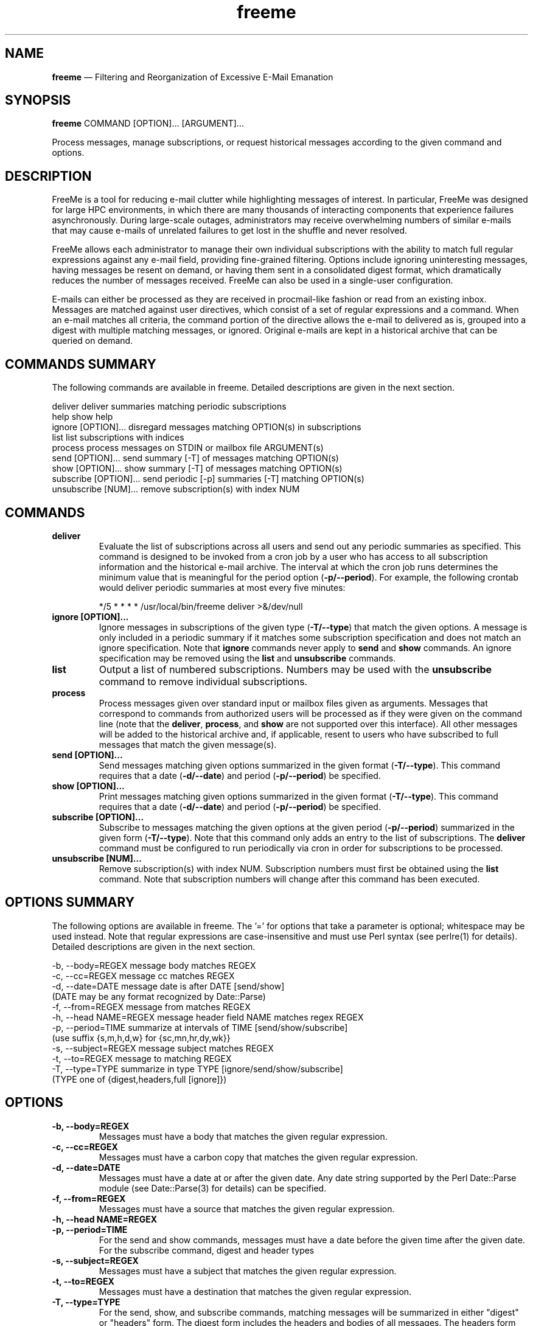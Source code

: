 .TH "freeme" "1" "12 Aug 2019" "" ""
./"################################################################
.SH "NAME"
./"################################################################
\fBfreeme\fP \(em Filtering and Reorganization of Excessive E-Mail
Emanation
./"################################################################
.SH "SYNOPSIS"
./"################################################################
.nf
\fBfreeme\fP COMMAND [OPTION]... [ARGUMENT]...
.fi
.PP
Process messages, manage subscriptions, or request historical messages
according to the given command and options.
./"################################################################
.SH "DESCRIPTION"
./"################################################################
FreeMe is a tool for reducing e-mail clutter while highlighting messages
of interest.  In particular, FreeMe was designed for large HPC
environments, in which there are many thousands of interacting
components that experience failures asynchronously.  During large-scale
outages, administrators may receive overwhelming numbers of similar
e-mails that may cause e-mails of unrelated failures to get lost in the
shuffle and never resolved.
.PP
FreeMe allows each administrator to manage their own individual
subscriptions with the ability to match full regular expressions against
any e-mail field, providing fine-grained filtering.  Options include
ignoring uninteresting messages, having messages be resent on demand, or
having them sent in a consolidated digest format, which dramatically
reduces the number of messages received.  FreeMe can also be used in a
single-user configuration.
.PP
E-mails can either be processed as they are received in procmail-like
fashion or read from an existing inbox.  Messages are matched against
user directives, which consist of a set of regular expressions and a
command.  When an e-mail matches all criteria, the command portion of
the directive allows the e-mail to delivered as is, grouped into a
digest with multiple matching messages, or ignored.  Original e-mails
are kept in a historical archive that can be queried on demand.
./"################################################################
.SH "COMMANDS SUMMARY"
./"################################################################
The following commands are available in freeme.  Detailed descriptions are
given in the next section.
.PP
.nf
deliver               deliver summaries matching periodic subscriptions
help                  show help
ignore [OPTION]...    disregard messages matching OPTION(s) in subscriptions
list                  list subscriptions with indices
process               process messages on STDIN or mailbox file ARGUMENT(s)
send [OPTION]...      send summary [-T] of messages matching OPTION(s)
show [OPTION]...      show summary [-T] of messages matching OPTION(s)
subscribe [OPTION]... send periodic [-p] summaries [-T] matching OPTION(s)
unsubscribe [NUM]...  remove subscription(s) with index NUM
.fi
./"################################################################
.SH "COMMANDS"
./"################################################################
.IP "\fBdeliver\fP"
Evaluate the list of subscriptions across all users and send out any
periodic summaries as specified.  This command is designed to be invoked
from a cron job by a user who has access to all subscription information
and the historical e-mail archive.  The interval at which the cron job
runs determines the minimum value that is meaningful for the period
option (\fB\-p/\-\-period\fP).  For example, the following crontab would
deliver periodic summaries at most every five minutes:
.PP
.RS
.nf
*/5 * * * * /usr/local/bin/freeme deliver >&/dev/null
.fi
.RE
.IP "\fBignore [OPTION]...\fP"
Ignore messages in subscriptions of the given type (\fB\-T/\-\-type\fP)
that match the given options.  A message is only included in a periodic
summary if it matches some subscription specification and does not match
an ignore specification.  Note that \fBignore\fP commands never apply to
\fBsend\fP and \fBshow\fP commands.  An ignore specification may be
removed using the \fBlist\fP and \fBunsubscribe\fP commands.
.IP "\fBlist\fP"
Output a list of numbered subscriptions.  Numbers may be used with the
\fBunsubscribe\fP command to remove individual subscriptions.
.IP "\fBprocess\fP"
Process messages given over standard input or mailbox files given as
arguments.  Messages that correspond to commands from authorized users
will be processed as if they were given on the command line (note that
the \fBdeliver\fP, \fBprocess\fP, and \fBshow\fP are not supported over
this interface).  All other messages will be added to the historical
archive and, if applicable, resent to users who have subscribed to
full messages that match the given message(s).
.IP "\fBsend [OPTION]...\fP"
Send messages matching given options summarized in the given format
(\fB\-T/\-\-type\fP).  This command requires that a date
(\fB\-d/\-\-date\fP) and period (\fB\-p/\-\-period\fP) be specified.
.IP "\fBshow [OPTION]...\fP"
Print messages matching given options summarized in the given format
(\fB\-T/\-\-type\fP).  This command requires that a date
(\fB\-d/\-\-date\fP) and period (\fB\-p/\-\-period\fP) be specified.
.IP "\fBsubscribe [OPTION]...\fP"
Subscribe to messages matching the given options at the given period
(\fB\-p/\-\-period\fP) summarized in the given form
(\fB\-T/\-\-type\fP). Note that this command only adds an entry to the
list of subscriptions.  The \fBdeliver\fP command must be configured to
run periodically via cron in order for subscriptions to be processed.
.IP "\fBunsubscribe [NUM]...\fP"
Remove subscription(s) with index NUM.  Subscription numbers must first
be obtained using the \fBlist\fP command.  Note that subscription
numbers will change after this command has been executed.
./"################################################################
.SH "OPTIONS SUMMARY"
./"################################################################
The following options are available in freeme.  The \(cq\&=\(cq\& for
options that take a parameter is optional; whitespace may be used
instead.  Note that regular expressions are case-insensitive and must
use Perl syntax (see perlre(1) for details).  Detailed descriptions
are given in the next section.
.PP
.nf
\-b, \-\-body=REGEX      message body matches REGEX
\-c, \-\-cc=REGEX        message cc matches REGEX
\-d, \-\-date=DATE       message date is after DATE [send/show]
                        (DATE may be any format recognized by Date::Parse)
\-f, \-\-from=REGEX      message from matches REGEX
\-h, \-\-head NAME=REGEX message header field NAME matches regex REGEX
\-p, \-\-period=TIME     summarize at intervals of TIME [send/show/subscribe]
                        (use suffix {s,m,h,d,w} for {sc,mn,hr,dy,wk}}
\-s, \-\-subject=REGEX   message subject matches REGEX
\-t, \-\-to=REGEX        message to matching REGEX
\-T, \-\-type=TYPE       summarize in type TYPE [ignore/send/show/subscribe]
                        (TYPE one of {digest,headers,full [ignore]})
.fi
./"################################################################
.SH "OPTIONS"
./"################################################################
.IP "\fB\-b, \-\-body=REGEX\fP"
Messages must have a body that matches the given regular expression.
.IP "\fB\-c, \-\-cc=REGEX\fP"
Messages must have a carbon copy that matches the given regular
expression.
.IP "\fB\-d, \-\-date=DATE\fP"
Messages must have a date at or after the given date.  Any date string
supported by the Perl Date::Parse module (see Date::Parse(3) for
details) can be specified.
.IP "\fB\-f, \-\-from=REGEX\fP"
Messages must have a source that matches the given regular expression.
.IP "\fB\-h, \-\-head NAME=REGEX\fP"
.IP "\fB\-p, \-\-period=TIME\fP"
For the send and show commands, messages must have a date before the
given time after the given date.  For the subscribe command, digest and
header types 
.IP "\fB\-s, \-\-subject=REGEX\fP"
Messages must have a subject that matches the given regular
expression.
.IP "\fB\-t, \-\-to=REGEX\fP"
Messages must have a destination that matches the given regular
expression.
.IP "\fB\-T, \-\-type=TYPE\fP"
For the send, show, and subscribe commands, matching messages will be
summarized in either "digest" or "headers" form.  The digest form
includes the headers and bodies of all messages.  The headers form
includes just the headers.  For the ignore command, the type indicates
the summaries to which the other criteria will apply.  In this case, the
type may also be "full", which will match full message subscriptions.
./"################################################################
.SH "EXAMPLES"
./"################################################################
Subscribe to all e-mails as soon as they are received:
.PP
.RS
.nf
\fBfreeme subscribe\fP
.fi
.RE
.PP
Subscribe to all e-mails, but group them together in digest format
every 5 minutes:
.PP
.RS
.nf
\fBfreeme subscribe -T digest -p 5m\fP
.fi
.RE
.PP
Subscribe to all e-mails from imap.example.com in headers format every
day:
.PP
.RS
.nf
\fBfreeme subscribe -T headers -p 1d -h received=imap.example.com\fP
.fi
.RE
.PP
Ignore messages about disabled accounts in full message subscriptions:
.PP
.RS
.nf
\fBfreeme ignore -T full -s "disabled account"\fP
.fi
.RE
.PP
Show all e-mail headers from July:
.PP
.RS
.nf
\fBfreeme show -d 7/1 -p 31d -T headers\fP
.fi
.RE
.PP
Send copy of all e-mail headers from July:
.PP
.RS
.nf
\fBfreeme send -d 7/1 -p 31d -T headers\fP
.fi
.RE
.PP
List your subscriptions
.PP
.RS
.nf
\fBfreeme list\fP
.fi
.RE
.PP
Unsubscribe from subscriptions #1 and #3:
.PP
.RS
.nf
\fBfreeme unsubscribe 1 3\fP
.fi
.RE
./"################################################################
.SH "FILES"
./"################################################################
/etc/freemerc
.RS
This file specifies various configuration items including base
directory, logging, inbox, and authorized users.
.RE
./"################################################################
.SH "AUTHOR"
./"################################################################
FreeMe was written by Paul Kolano.
./"################################################################
.SH "SEE ALSO"
./"################################################################
crontab(5), Date::Parse(3), perlre(1)
 
